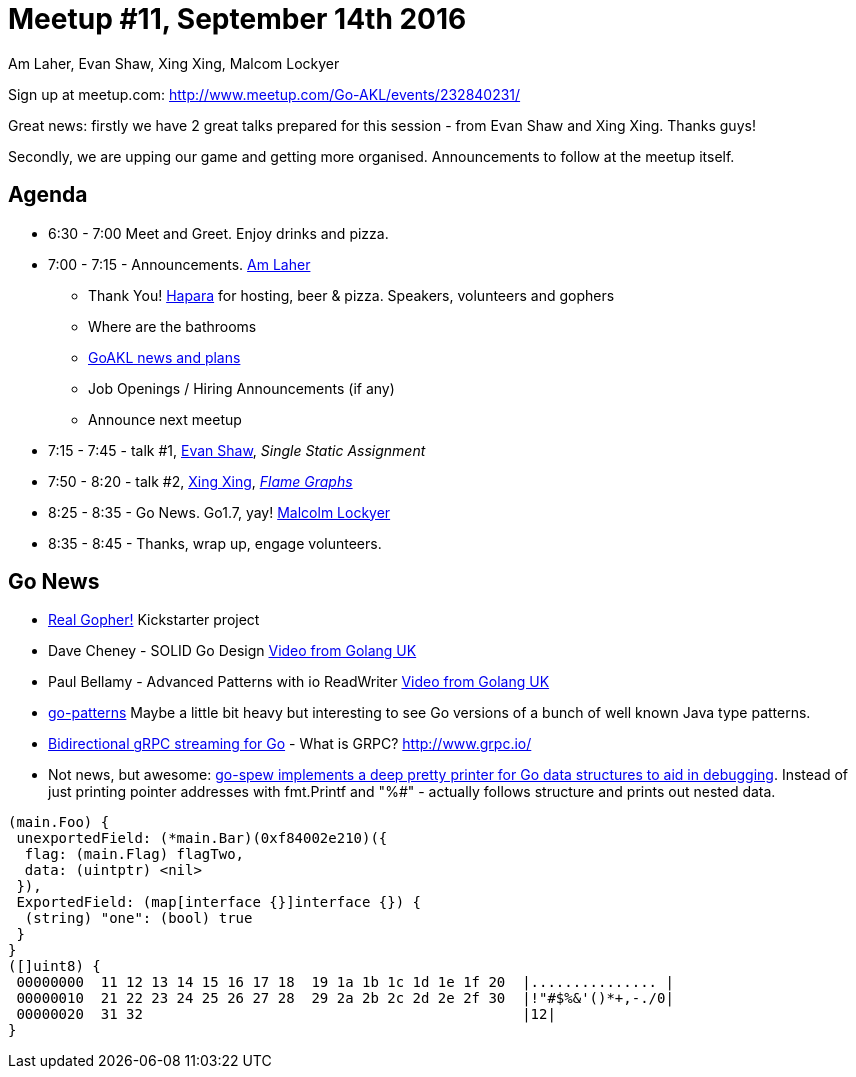 Meetup #11, September 14th 2016
===============================
Am Laher, Evan Shaw, Xing Xing, Malcom Lockyer


Sign up at meetup.com: http://www.meetup.com/Go-AKL/events/232840231/

Great news: firstly we have 2 great talks prepared for this session - from Evan Shaw and Xing Xing. Thanks guys!

Secondly, we are upping our game and getting more organised. Announcements to follow at the meetup itself.


Agenda
------

 * 6:30 - 7:00 Meet and Greet. Enjoy drinks and pizza.

 * 7:00 - 7:15 - Announcements. link:https://github.com/laher[Am Laher]

 ** Thank You! link:hapara.com[Hapara] for hosting, beer & pizza. Speakers, volunteers and gophers

 ** Where are the bathrooms

 ** link:GoAKL-news.asciidoc[GoAKL news and plans]

 ** Job Openings / Hiring Announcements (if any)

 ** Announce next meetup

 * 7:15 - 7:45 - talk #1, link:https://github.com/edsrzf[Evan Shaw], 'Single Static Assignment'

 * 7:50 - 8:20 - talk #2, link:https://github.com/mikespook[Xing Xing], 'link:https://github.com/GoAKL/GoAKL/tree/master/2016-09/Flame%20Graph%20for%20Golang[Flame Graphs]'

 * 8:25 - 8:35 - Go News. Go1.7, yay!  link:https://github.com/segfault88[Malcolm Lockyer]

 * 8:35 - 8:45 - Thanks, wrap up, engage volunteers.


Go News
------
 * link:https://www.kickstarter.com/projects/1604791210/go-gopher-toy[Real Gopher!] Kickstarter project
 * Dave Cheney - SOLID Go Design link:https://www.youtube.com/watch?v=zzAdEt3xZ1M[Video from Golang UK]
 * Paul Bellamy - Advanced Patterns with io ReadWriter link:https://www.youtube.com/watch?v=kTAsciVuZLQ[Video from Golang UK]
 * link:https://github.com/tmrts/go-patterns[go-patterns] Maybe a little bit heavy but interesting to see Go versions of a bunch of well known Java type patterns.
 * link:http://golang.rakyll.org/grpc-streaming/[Bidirectional gRPC streaming for Go] - What is GRPC? http://www.grpc.io/
 * Not news, but awesome: link:https://github.com/davecgh/go-spew[go-spew implements a deep pretty printer for Go data structures to aid in debugging]. Instead of just printing pointer addresses with fmt.Printf and "%#" - actually follows structure and prints out nested data.

```go
(main.Foo) {
 unexportedField: (*main.Bar)(0xf84002e210)({
  flag: (main.Flag) flagTwo,
  data: (uintptr) <nil>
 }),
 ExportedField: (map[interface {}]interface {}) {
  (string) "one": (bool) true
 }
}
([]uint8) {
 00000000  11 12 13 14 15 16 17 18  19 1a 1b 1c 1d 1e 1f 20  |............... |
 00000010  21 22 23 24 25 26 27 28  29 2a 2b 2c 2d 2e 2f 30  |!"#$%&'()*+,-./0|
 00000020  31 32                                             |12|
}
```
